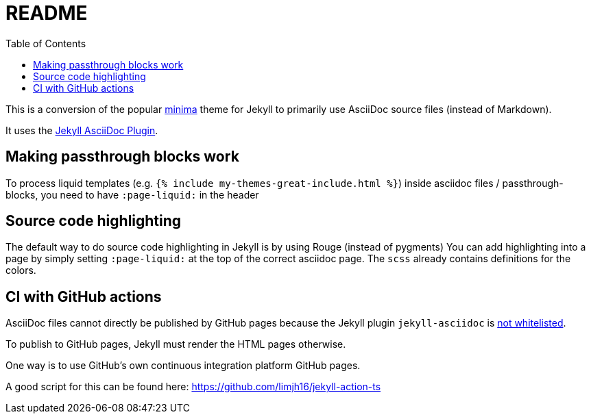 = README
:toc:

This is a conversion of the popular https://github.com/jekyll/minima[minima] theme for Jekyll to primarily use AsciiDoc source files (instead of Markdown).

It uses the https://github.com/asciidoctor/jekyll-asciidoc[Jekyll AsciiDoc Plugin].

== Making passthrough blocks work
To process liquid templates (e.g. `{% include my-themes-great-include.html %}`) inside asciidoc files / passthrough-blocks, you need to have `:page-liquid:` in the header

== Source code highlighting
The default way to do source code highlighting in Jekyll is by using Rouge (instead of pygments)
You can add highlighting into a page by simply setting `:page-liquid:` at the top of the correct asciidoc page.
The `scss` already contains definitions for the colors.

== CI with GitHub actions
AsciiDoc files cannot directly be published by GitHub pages because the Jekyll plugin `jekyll-asciidoc` is https://webapps.stackexchange.com/questions/114606/can-github-pages-render-asciidoc[not whitelisted].

To publish to GitHub pages, Jekyll must render the HTML pages otherwise.

One way is to use GitHub's own continuous integration platform GitHub pages.

A good script for this can be found here: https://github.com/limjh16/jekyll-action-ts